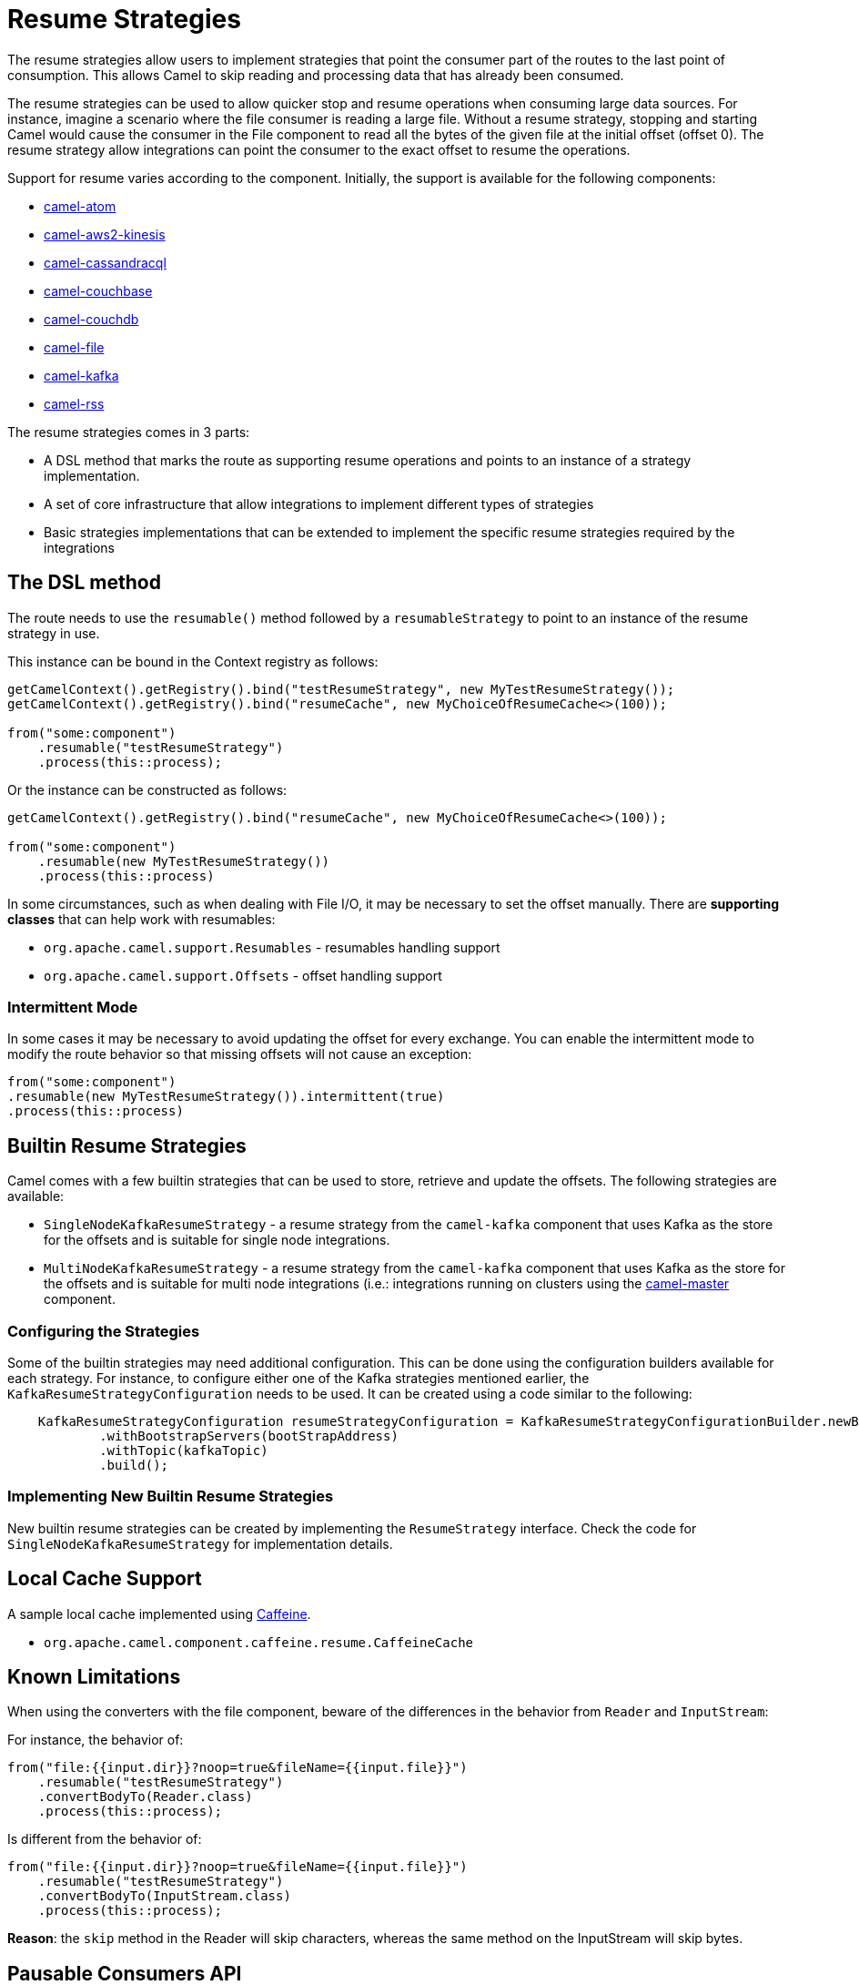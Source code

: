 = Resume Strategies
:doctitle: Resume Strategies
:shortname: resume
:description: Provide strategies to allow consuming data from specific offsets
:since: 3.16.0
:supportlevel: Experimental

The resume strategies allow users to implement strategies that point the consumer part of the routes to the last point of consumption. This allows Camel to skip reading and processing data that has already been consumed.

The resume strategies can be used to allow quicker stop and resume operations when consuming large data sources. For instance, imagine a scenario where the file consumer is reading a large file. Without a resume strategy, stopping and starting Camel would cause the consumer in the File component to read all the bytes of the given file at the initial offset (offset 0). The resume strategy allow integrations can point the consumer to the exact offset to resume the operations.

Support for resume varies according to the component. Initially, the support is available for the following components:

* xref:components::atom-component.adoc[camel-atom]
* xref:components::aws2-kinesis-component.adoc[camel-aws2-kinesis]
* xref:components::cql-component.adoc[camel-cassandracql]
* xref:components::couchbase-component.adoc[camel-couchbase]
* xref:components::couchdb-component.adoc[camel-couchdb]
* xref:components::file-component.adoc[camel-file]
* xref:components::kafka-component.adoc[camel-kafka]
* xref:components::rss-component.adoc[camel-rss]

The resume strategies comes in 3 parts:

* A DSL method that marks the route as supporting resume operations and points to an instance of a strategy implementation.
* A set of core infrastructure that allow integrations to implement different types of strategies
* Basic strategies implementations that can be extended to implement the specific resume strategies required by the integrations

== The DSL method

The route needs to use the `resumable()` method followed by a `resumableStrategy` to point to an instance of the resume strategy in use.

This instance can be bound in the Context registry as follows:

[source,java]
----
getCamelContext().getRegistry().bind("testResumeStrategy", new MyTestResumeStrategy());
getCamelContext().getRegistry().bind("resumeCache", new MyChoiceOfResumeCache<>(100));

from("some:component")
    .resumable("testResumeStrategy")
    .process(this::process);
----

Or the instance can be constructed as follows:

[source,java]
----
getCamelContext().getRegistry().bind("resumeCache", new MyChoiceOfResumeCache<>(100));

from("some:component")
    .resumable(new MyTestResumeStrategy())
    .process(this::process)
----

In some circumstances, such as when dealing with File I/O, it may be necessary to set the offset manually. There are
*supporting classes* that can help work with resumables:

* `org.apache.camel.support.Resumables` - resumables handling support
* `org.apache.camel.support.Offsets` - offset handling support

=== Intermittent Mode

In some cases it may be necessary to avoid updating the offset for every exchange. You can enable the intermittent mode to modify the route behavior so that missing offsets will not cause an exception:

[source,java]
----
from("some:component")
.resumable(new MyTestResumeStrategy()).intermittent(true)
.process(this::process)
----

== Builtin Resume Strategies

Camel comes with a few builtin strategies that can be used to store, retrieve and update the offsets. The following strategies are available:

* `SingleNodeKafkaResumeStrategy` - a resume strategy from the `camel-kafka` component that uses Kafka as the store for the offsets and is suitable for single node integrations.
* `MultiNodeKafkaResumeStrategy` - a resume strategy from the `camel-kafka` component that uses Kafka as the store for the offsets and is suitable for multi node integrations (i.e.: integrations running on clusters using the xref:components::master-component.adoc[camel-master] component.

=== Configuring the Strategies

Some of the builtin strategies may need additional configuration. This can be done using the configuration builders
available for each strategy. For instance, to configure either one of the Kafka strategies mentioned earlier, the
`KafkaResumeStrategyConfiguration` needs to be used. It can be created using a code similar to the following:

[source,java]
----
    KafkaResumeStrategyConfiguration resumeStrategyConfiguration = KafkaResumeStrategyConfigurationBuilder.newBuilder()
            .withBootstrapServers(bootStrapAddress)
            .withTopic(kafkaTopic)
            .build();
----

=== Implementing New Builtin Resume Strategies

New builtin resume strategies can be created by implementing the `ResumeStrategy` interface. Check the code for `SingleNodeKafkaResumeStrategy` for implementation details.

== Local Cache Support

A sample local cache implemented using https://github.com/ben-manes/caffeine[Caffeine].

* `org.apache.camel.component.caffeine.resume.CaffeineCache`

== Known Limitations

When using the converters with the file component, beware of the differences in the behavior from `Reader` and `InputStream`:

For instance, the behavior of:

[source,java]
----
from("file:{{input.dir}}?noop=true&fileName={{input.file}}")
    .resumable("testResumeStrategy")
    .convertBodyTo(Reader.class)
    .process(this::process);
----

Is different from the behavior of:

[source,java]
----
from("file:{{input.dir}}?noop=true&fileName={{input.file}}")
    .resumable("testResumeStrategy")
    .convertBodyTo(InputStream.class)
    .process(this::process);
----

*Reason*: the `skip` method in the Reader will skip characters, whereas the same method on the InputStream will skip bytes.


== Pausable Consumers API

The Pausable consumers API is a subset of the resume API that provides pause and resume features for supported components.
With this API it is possible to implement logic that controls the behavior of the consumer based on conditions that are
external to the component. For instance, it makes it possible to pause the consumer if an external system becomes unavailable.

Currently, support for pausable consumers is available for the following components:

* xref:components::kafka-component.adoc[camel-kafka]

To use the API, it needs an instance of a Consumer listener along with a predicate that tests whether to continue.

* `org.apache.camel.resume.ConsumerListener` - the consumer listener interface. Camel already comes with pre-built consumer listeners, but users in need of more complex behaviors can create their own listeners.
* a predicate that returns true if data consumption should resume or false if consumption should be put on pause

Usage example:

[source,java]
----
from(from)
    .pausable(new KafkaConsumerListener(), o -> canContinue())
    .process(exchange -> LOG.info("Received an exchange: {}", exchange.getMessage().getBody()))
    .to(destination);
----

You can also integrate the pausable API and the consumer listener with the circuit breaker EIP. For instance, it's
possible to configure the circuit breaker so that it can manipulate the state of the listener based on success or on
error conditions on the circuit.

One example, would be to create a event watcher that checks for a downstream system availability. It watches for error events and, when they happen, it triggers a scheduled check. On success, it shuts down the scheduled check.

An example implementation of this approach would be similar to this:

[source,java]
----
CircuitBreaker circuitBreaker = CircuitBreaker.ofDefaults("pausable");

circuitBreaker.getEventPublisher()
    .onSuccess(event -> {
        LOG.info("Downstream call succeeded");
        if (executorService != null) {
            executorService.shutdownNow();
            executorService = null;
        }
    })
    .onError(event -> {
        LOG.info(
                "Downstream call error. Starting a thread to simulate checking for the downstream availability");

        if (executorService == null) {
            executorService = Executors.newSingleThreadScheduledExecutor();
            // In a real world scenario, instead of incrementing, it could be pinging a remote system or
            // running a similar check to determine whether it's available. That
            executorService.scheduleAtFixedRate(() -> someCheckMethod(), 1, 1, TimeUnit.SECONDS);
        }
    });

// Binds the configuration to the registry
 getCamelContext().getRegistry().bind("pausableCircuit", circuitBreaker);

from(from)
    .pausable(new KafkaConsumerListener(), o -> canContinue())
    .routeId("pausable-it")
    .process(exchange -> LOG.info("Got record from Kafka: {}", exchange.getMessage().getBody()))
    .circuitBreaker()
        .resilience4jConfiguration().circuitBreaker("pausableCircuit").end()
        .to(to)
    .end();
----

